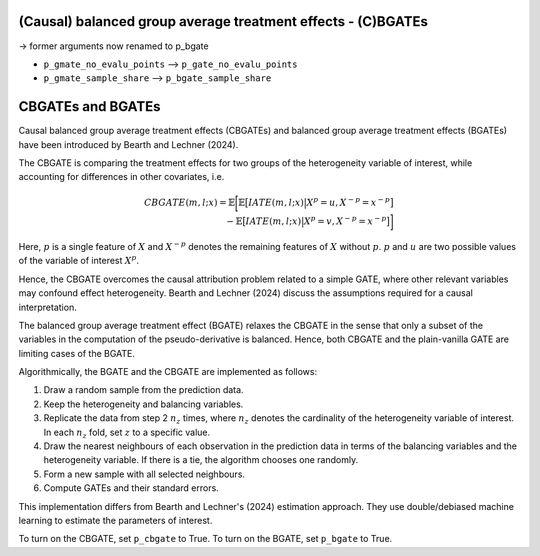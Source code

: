 (Causal) balanced group average treatment effects - (C)BGATEs
=============================================================

-> former arguments now renamed to p_bgate

- ``p_gmate_no_evalu_points`` --> ``p_gate_no_evalu_points``
- ``p_gmate_sample_share`` --> ``p_bgate_sample_share``

+-----------------------------------------------+----------------------------------------------------------------------------------------------------------------------------------+
| `p_gmate_no_evalu_points <./mcf_api.md#p_gmate_no_evalu_points>` | Number of evaluation points for marginal treatment effects. The default is 50.                                |                   
+-----------------------------------------------+----------------------------------------------------------------------------------------------------------------------------------+
| `p_gmate_sample_share <./mcf_api.md#p_gmate_sample_share>` | Number in the interval $(0,1]$ determining the size of $N_{SS}$ for the computation of AMTEs. Note that $N_{SS}$ also depends on the number of evaluation points. |
+-----------------------------------------------+----------------------------------------------------------------------------------------------------------------------------------+


CBGATEs and BGATEs
==================

Causal balanced group average treatment effects (CBGATEs) and balanced group average treatment effects (BGATEs) have been introduced by Bearth and Lechner (2024).

The CBGATE is comparing the treatment effects for two groups of the heterogeneity variable of interest, while accounting for differences in other covariates, i.e.

.. math::

   CBGATE(m,l;x) = \mathbb{E} \bigg[ \mathbb{E} \big[ IATE(m,l;x) \big\vert X^p=u, X^{-p}=x^{-p} \big]  \\ - \mathbb{E} \big[IATE(m,l;x) \big\vert X^p=v, X^{-p}=x^{-p} \big] \bigg]

Here, :math:`p` is a single feature of :math:`X` and :math:`X^{-p}` denotes the remaining features of :math:`X` without :math:`p`. :math:`p` and :math:`u` are two possible values of the variable of interest :math:`X^p`. 

Hence, the CBGATE overcomes the causal attribution problem related to a simple GATE, where other relevant variables may confound effect heterogeneity. Bearth and Lechner (2024) discuss the assumptions required for a causal interpretation.

The balanced group average treatment effect (BGATE) relaxes the CBGATE in the sense that only a subset of the variables in the computation of the pseudo-derivative is balanced. Hence, both CBGATE and the plain-vanilla GATE are limiting cases of the BGATE.

Algorithmically, the BGATE and the CBGATE are implemented as follows:

1. Draw a random sample from the prediction data.
2. Keep the heterogeneity and balancing variables.
3. Replicate the data from step 2 :math:`n_z` times, where :math:`n_z` denotes the cardinality of the heterogeneity variable of interest. In each :math:`n_z` fold, set :math:`z` to a specific value.
4. Draw the nearest neighbours of each observation in the prediction data in terms of the balancing variables and the heterogeneity variable. If there is a tie, the algorithm chooses one randomly.
5. Form a new sample with all selected neighbours.
6. Compute GATEs and their standard errors.

This implementation differs from Bearth and Lechner's (2024) estimation approach. They use double/debiased machine learning to estimate the parameters of interest.

To turn on the CBGATE, set ``p_cbgate`` to True. To turn on the BGATE, set ``p_bgate`` to True.
